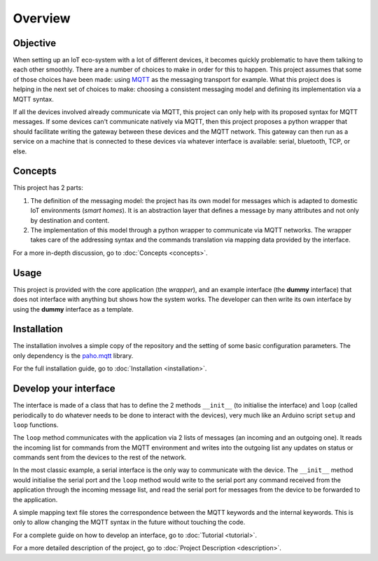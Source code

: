 Overview
========

Objective
*********

When setting up an IoT eco-system with a lot of different
devices, it becomes quickly problematic to have them talking to each other
smoothly.  There are a number of choices to make in order for this to happen.
This project assumes that some of those choices have been made: using
`MQTT <http://mqtt.org/>`_ as the messaging transport for example.
What this project does is helping
in the next set of choices to make: choosing a consistent messaging model
and defining its implementation via a MQTT syntax.

If all the devices involved already communicate via MQTT, this project
can only help with its proposed syntax for MQTT messages.  If some devices
can't communicate natively via MQTT, then this project proposes a
python wrapper that should facilitate writing the gateway
between these devices and the MQTT network.  This gateway can then run
as a service on a machine that is connected to these devices via
whatever interface is available: serial, bluetooth, TCP, or else.

.. image:: basic_diagram.png
   :scale: 50%

Concepts
********

This project has 2 parts:

1. The definition of the messaging model: the project has its own
   model for messages which is adapted to domestic IoT environments
   (*smart homes*).  It is an abstraction layer that defines a
   message by many attributes and not only by destination and content.
2. The implementation of this model through a python wrapper
   to communicate via MQTT networks.  The wrapper takes care
   of the addressing syntax and the commands translation via
   mapping data provided by the interface. 

For a more in-depth discussion, go to :doc:`Concepts <concepts>`.

Usage
*****

This project is provided with the core application (the *wrapper*),
and an example interface (the **dummy** interface) that does not
interface with anything but shows how the system works.
The developer can then write its own interface by using the
**dummy** interface as a template.

Installation
************

The installation involves a simple copy of the repository and the setting of
some basic configuration parameters.  The only dependency is the
`paho.mqtt <https://pypi.python.org/pypi/paho-mqtt>`_ library.

For the full installation guide, go to :doc:`Installation <installation>`.

Develop your interface
**********************

The interface is made of a class that has to define the 2
methods ``__init__`` (to initialise the interface) and ``loop`` 
(called periodically to do whatever needs to be done to interact
with the devices), very much like an Arduino script ``setup`` and ``loop`` functions.

The ``loop`` method communicates with the application via 2 lists of
messages (an incoming and an outgoing one).  It reads the incoming list
for commands from the MQTT environment and writes into the outgoing list any
updates on status or commands sent from the devices to the rest of the network.

In the most classic example, a serial interface is the only way to communicate with
the device.  The ``__init__`` method would initialise the serial port and the
``loop`` method would write to the serial port any command received from the
application through the incoming message list, and read the serial port
for messages from the device to be forwarded to the application.

A simple mapping text file stores the correspondence between the MQTT
keywords and the internal keywords.  This is only to allow changing the
MQTT syntax in the future without touching the code.

..
	TODO: include a diagram

For a complete guide on how to develop an interface, go to :doc:`Tutorial <tutorial>`.

For a more detailed description of the project, go to :doc:`Project Description <description>`.